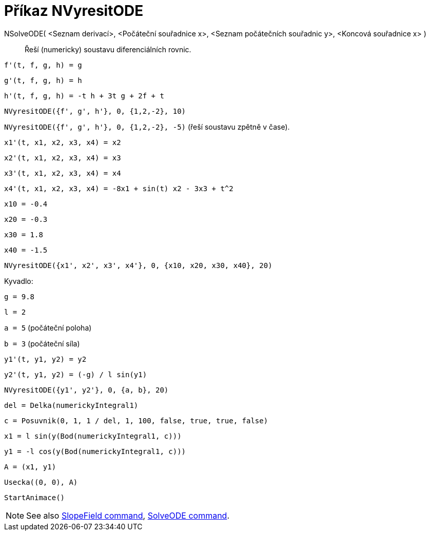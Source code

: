 = Příkaz NVyresitODE
:page-en: commands/NSolveODE
ifdef::env-github[:imagesdir: /cs/modules/ROOT/assets/images]

NSolveODE( <Seznam derivací>, <Počáteční souřadnice x>, <Seznam počátečních souřadnic y>, <Koncová souřadnice x> )::
  Řeší (numericky) soustavu diferenciálních rovnic.

[EXAMPLE]
====

`++f'(t, f, g, h) = g ++`

`++g'(t, f, g, h) = h++`

`++h'(t, f, g, h) = -t h + 3t g + 2f + t++`

`++NVyresitODE({f', g', h'}, 0, {1,2,-2}, 10)++`

`++NVyresitODE({f', g', h'}, 0, {1,2,-2}, -5)++` (řeší soustavu zpětně v čase).

====

[EXAMPLE]
====

`++x1'(t, x1, x2, x3, x4) = x2++`

`++x2'(t, x1, x2, x3, x4) = x3++`

`++x3'(t, x1, x2, x3, x4) = x4++`

`++x4'(t, x1, x2, x3, x4) = -8x1 + sin(t) x2 - 3x3 + t^2++`

`++x10 = -0.4++`

`++x20 = -0.3++`

`++x30 = 1.8++`

`++x40 = -1.5++`

`++NVyresitODE({x1', x2', x3', x4'}, 0, {x10, x20, x30, x40}, 20)++`

====

[EXAMPLE]
====

Kyvadlo:

`++g = 9.8++`

`++l = 2++`

`++a = 5++` (počáteční poloha)

`++b = 3++` (počáteční síla)

`++y1'(t, y1, y2) = y2++`

`++y2'(t, y1, y2) = (-g) / l sin(y1) ++`

`++NVyresitODE({y1', y2'}, 0, {a, b}, 20) ++`

`++del = Delka(numerickyIntegral1) ++`

`++c = Posuvnik(0, 1, 1 / del, 1, 100, false, true, true, false) ++`

`++x1 = l sin(y(Bod(numerickyIntegral1, c))) ++`

`++y1 = -l cos(y(Bod(numerickyIntegral1, c))) ++`

`++A = (x1, y1) ++`

`++Usecka((0, 0), A)++`

`++StartAnimace()++`

====

[NOTE]
====

See also xref:/commands/SlopeField.adoc[SlopeField command], xref:/commands/SolveODE.adoc[SolveODE command].

====
